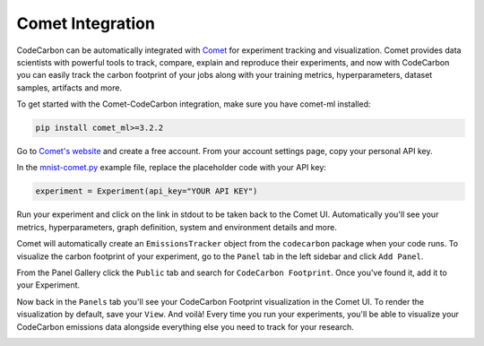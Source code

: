 .. _comet:

Comet Integration
===========================


CodeCarbon can be automatically integrated with `Comet <https://www.comet.ml/site/>`_ for experiment tracking and visualization. Comet provides data scientists with powerful tools to track, compare, explain and reproduce their experiments, and now with CodeCarbon you can easily track the carbon footprint of your jobs along with your training metrics, hyperparameters, dataset samples, artifacts and more.

.. image:: ./images/comet-workspace.png
            :align: center
            :alt: Summary
            :height: 400px
            :width: 700px

To get started with the Comet-CodeCarbon integration, make sure you have comet-ml installed:

.. code-block:: python
  
	pip install comet_ml>=3.2.2


Go to `Comet's website <https://www.comet.ml/site/>`_  and create a free account. From your account settings page, copy your personal API key.

In the `mnist-comet.py <https://github.com/mlco2/codecarbon/blob/master/examples/mnist-comet.py>`_ example file, replace the placeholder code with your API key:

.. code-block:: python

	experiment = Experiment(api_key="YOUR API KEY")


Run your experiment and click on the link in stdout to be taken back to the Comet UI. Automatically you'll see your metrics, hyperparameters, graph definition, system and environment details and more.

Comet will automatically create an ``EmissionsTracker`` object from the ``codecarbon`` package when your code runs. To visualize the carbon footprint of your experiment, go to the ``Panel`` tab in the left sidebar and click ``Add Panel``.

From the Panel Gallery click the ``Public`` tab and search for ``CodeCarbon Footprint``. Once you've found it, add it to your Experiment.

.. image:: ./images/panel-gallery.gif
            :align: center
            :alt: Summary
            :height: 400px
            :width: 700px

Now back in the ``Panels`` tab you'll see your CodeCarbon Footprint visualization in the Comet UI. To render the visualization by default, save your ``View``. And voilà! Every time you run your experiments, you'll be able to visualize your CodeCarbon emissions data alongside everything else you need to track for your research.

.. image:: ./images/codecarbon-panel.png
            :align: center
            :alt: Summary
            :height: 400px
            :width: 700px
